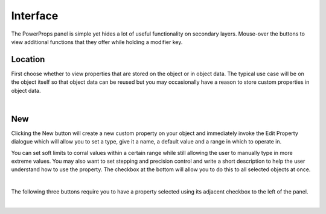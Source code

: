 Interface
====

The PowerProps panel is simple yet hides a lot of useful functionality on secondary layers. Mouse-over the buttons to view additional functions that they offer while holding a modifier key.

Location
~~~~

First choose whether to view properties that are stored on the object or in object data. The typical use case will be on the object itself so that object data can be reused but you may occasionally have a reason to store custom properties in object data.

|

New
~~~~
Clicking the New button will create a new custom property on your object and immediately invoke the Edit Property dialogue which will allow you to set a type, give it a name, a default value and a range in which to operate in.

You can set soft limits to corral values within a certain range while still allowing the user to manually type in more extreme values. You may also want to set stepping and precision control and write a short description to help the user understand how to use the property. The checkbox at the bottom will allow you to do this to all selected objects at once.

|

The following three buttons require you to have a property selected using its adjacent checkbox to the left of the panel.

|



